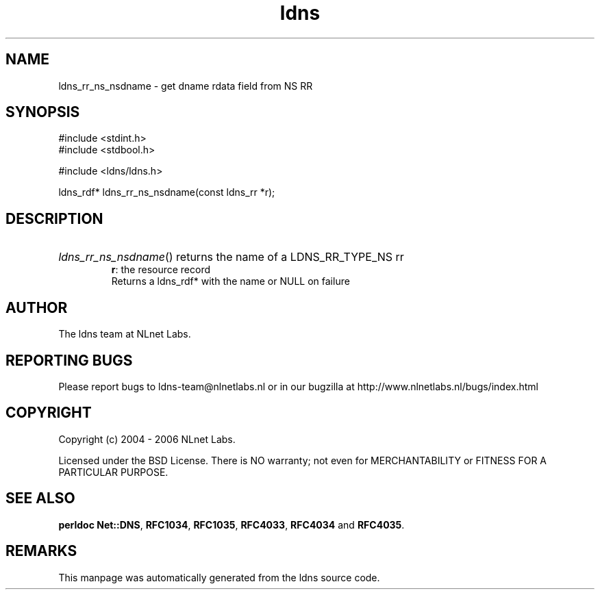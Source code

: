.ad l
.TH ldns 3 "30 May 2006"
.SH NAME
ldns_rr_ns_nsdname \- get dname rdata field from NS RR

.SH SYNOPSIS
#include <stdint.h>
.br
#include <stdbool.h>
.br
.PP
#include <ldns/ldns.h>
.PP
ldns_rdf* ldns_rr_ns_nsdname(const ldns_rr *r);
.PP

.SH DESCRIPTION
.HP
\fIldns_rr_ns_nsdname\fR()
returns the name of a \%LDNS_RR_TYPE_NS rr
\.br
\fBr\fR: the resource record
\.br
Returns a ldns_rdf* with the name or \%NULL on failure
.PP
.SH AUTHOR
The ldns team at NLnet Labs.

.SH REPORTING BUGS
Please report bugs to ldns-team@nlnetlabs.nl or in 
our bugzilla at
http://www.nlnetlabs.nl/bugs/index.html

.SH COPYRIGHT
Copyright (c) 2004 - 2006 NLnet Labs.
.PP
Licensed under the BSD License. There is NO warranty; not even for
MERCHANTABILITY or
FITNESS FOR A PARTICULAR PURPOSE.
.SH SEE ALSO
\fBperldoc Net::DNS\fR, \fBRFC1034\fR,
\fBRFC1035\fR, \fBRFC4033\fR, \fBRFC4034\fR and \fBRFC4035\fR.
.SH REMARKS
This manpage was automatically generated from the ldns source code.
